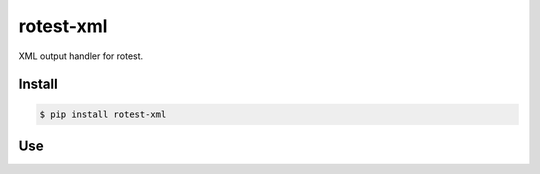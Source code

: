 rotest-xml
----------

.. image:: https://img.shields.io/pypi/v/rotest-xml.svg
    :alt: PyPI
    :target: https://pypi.org/project/rotest-xml/

.. image:: https://img.shields.io/pypi/pyversions/rotest-xml.svg
    :alt: PyPI - Python Version
    :target: https://pypi.org/project/rotest-xml/

.. image:: https://travis-ci.com/UnDarkle/rotest-xml.svg?branch=master
    :target: https://travis-ci.com/UnDarkle/rotest-xml

XML output handler for rotest.

Install
=======

.. code-block:: console

    $ pip install rotest-xml

Use
===

.. code-block:: console
    $ rotest <test-directory> -o xml
